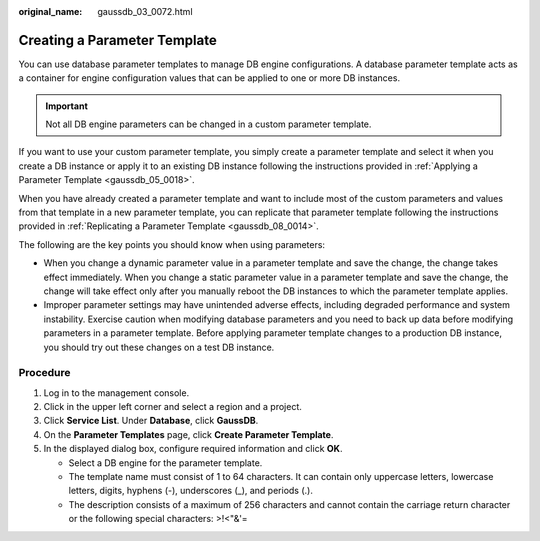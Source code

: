 :original_name: gaussdb_03_0072.html

.. _gaussdb_03_0072:

Creating a Parameter Template
=============================

You can use database parameter templates to manage DB engine configurations. A database parameter template acts as a container for engine configuration values that can be applied to one or more DB instances.

.. important::

   Not all DB engine parameters can be changed in a custom parameter template.

If you want to use your custom parameter template, you simply create a parameter template and select it when you create a DB instance or apply it to an existing DB instance following the instructions provided in :ref:`Applying a Parameter Template <gaussdb_05_0018>`.

When you have already created a parameter template and want to include most of the custom parameters and values from that template in a new parameter template, you can replicate that parameter template following the instructions provided in :ref:`Replicating a Parameter Template <gaussdb_08_0014>`.

The following are the key points you should know when using parameters:

-  When you change a dynamic parameter value in a parameter template and save the change, the change takes effect immediately. When you change a static parameter value in a parameter template and save the change, the change will take effect only after you manually reboot the DB instances to which the parameter template applies.
-  Improper parameter settings may have unintended adverse effects, including degraded performance and system instability. Exercise caution when modifying database parameters and you need to back up data before modifying parameters in a parameter template. Before applying parameter template changes to a production DB instance, you should try out these changes on a test DB instance.

Procedure
---------

#. Log in to the management console.
#. Click |image1| in the upper left corner and select a region and a project.
#. Click **Service List**. Under **Database**, click **GaussDB**.
#. On the **Parameter Templates** page, click **Create Parameter Template**.
#. In the displayed dialog box, configure required information and click **OK**.

   -  Select a DB engine for the parameter template.
   -  The template name must consist of 1 to 64 characters. It can contain only uppercase letters, lowercase letters, digits, hyphens (-), underscores (_), and periods (.).
   -  The description consists of a maximum of 256 characters and cannot contain the carriage return character or the following special characters: >!<"&'=

.. |image1| image:: /_static/images/en-us_image_0000001352219100.png
